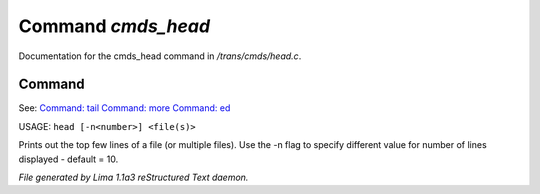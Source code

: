 Command *cmds_head*
********************

Documentation for the cmds_head command in */trans/cmds/head.c*.

Command
=======

See: `Command: tail <tail.html>`_ `Command: more <more.html>`_ `Command: ed <ed.html>`_ 

USAGE: ``head [-n<number>] <file(s)>``

Prints out the top few lines of a file (or multiple files).
Use the -n flag to specify different value for number of lines displayed -
default = 10.

.. TAGS: RST



*File generated by Lima 1.1a3 reStructured Text daemon.*
